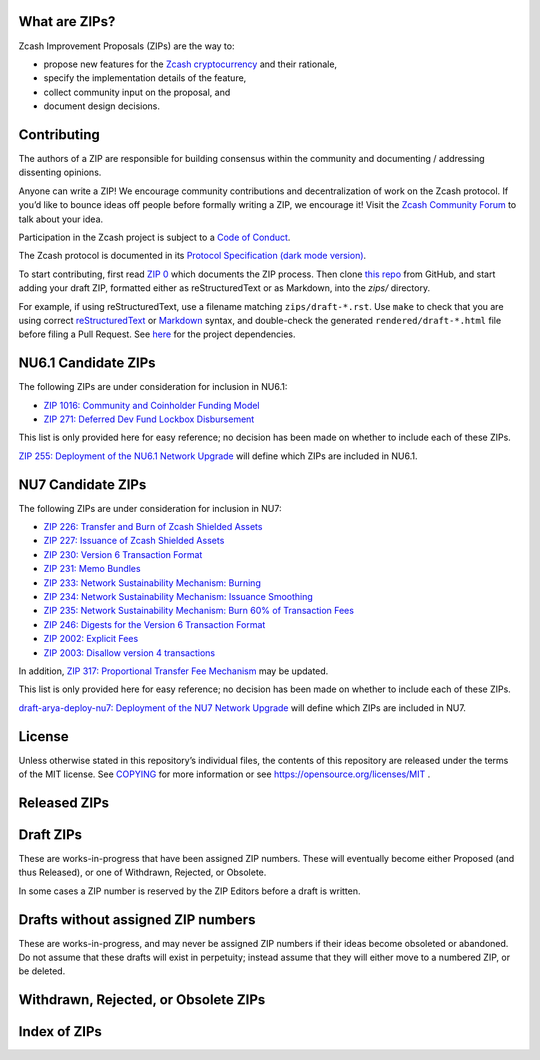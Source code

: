 .. Title: Specifications and Zcash Improvement Proposals


What are ZIPs?
--------------

Zcash Improvement Proposals (ZIPs) are the way to:

* propose new features for the `Zcash cryptocurrency <https://z.cash/>`__ and their rationale,
* specify the implementation details of the feature,
* collect community input on the proposal, and
* document design decisions.


Contributing
------------

The authors of a ZIP are responsible for building consensus within the community
and documenting / addressing dissenting opinions.

Anyone can write a ZIP! We encourage community contributions and decentralization
of work on the Zcash protocol. If you’d like to bounce ideas off people before formally
writing a ZIP, we encourage it!
Visit the `Zcash Community Forum <https://forum.zcashcommunity.com/c/community-collaboration/7>`__
to talk about your idea.

Participation in the Zcash project is subject to a `Code of
Conduct <https://github.com/zcash/zcash/blob/master/code_of_conduct.md>`__.

The Zcash protocol is documented in its
`Protocol Specification <rendered/protocol/protocol.pdf>`__
`(dark mode version) <rendered/protocol/protocol-dark.pdf>`__.

To start contributing, first read `ZIP 0 <zips/zip-0000.rst>`__ which documents the ZIP process.
Then clone `this repo <https://github.com/zcash/zips>`__ from GitHub, and start adding
your draft ZIP, formatted either as reStructuredText or as Markdown, into the `zips/` directory.

For example, if using reStructuredText, use a filename matching ``zips/draft-*.rst``.
Use ``make`` to check that you are using correct
`reStructuredText <https://docutils.sourceforge.io/rst.html>`__ or
`Markdown <https://pandoc.org/MANUAL.html#pandocs-markdown>`__ syntax,
and double-check the generated ``rendered/draft-*.html`` file before filing a Pull Request.
See `here <protocol/README.rst>`__ for the project dependencies.


NU6.1 Candidate ZIPs
--------------------

The following ZIPs are under consideration for inclusion in NU6.1:

- `ZIP 1016: Community and Coinholder Funding Model <zips/zip-1016.md>`__
- `ZIP 271: Deferred Dev Fund Lockbox Disbursement <zips/zip-0271.md>`__

This list is only provided here for easy reference; no decision has been made
on whether to include each of these ZIPs.

`ZIP 255: Deployment of the NU6.1 Network Upgrade <zips/zip-0255.md>`__ will define which
ZIPs are included in NU6.1.


NU7 Candidate ZIPs
------------------

The following ZIPs are under consideration for inclusion in NU7:

- `ZIP 226: Transfer and Burn of Zcash Shielded Assets <zips/zip-0226.rst>`__
- `ZIP 227: Issuance of Zcash Shielded Assets <zips/zip-0227.rst>`__
- `ZIP 230: Version 6 Transaction Format <zips/zip-0230.rst>`__
- `ZIP 231: Memo Bundles <zips/zip-0231.md>`__
- `ZIP 233: Network Sustainability Mechanism: Burning <zips/zip-0233.md>`__
- `ZIP 234: Network Sustainability Mechanism: Issuance Smoothing <zips/zip-0234.md>`__
- `ZIP 235: Network Sustainability Mechanism: Burn 60% of Transaction Fees <zips/zip-0235.md>`__
- `ZIP 246: Digests for the Version 6 Transaction Format <zips/zip-0246.rst>`__
- `ZIP 2002: Explicit Fees <zips/zip-2002.rst>`__
- `ZIP 2003: Disallow version 4 transactions <zips/zip-2003.rst>`__

In addition, `ZIP 317: Proportional Transfer Fee Mechanism <zips/zip-0317.rst>`__
may be updated.

This list is only provided here for easy reference; no decision has been made
on whether to include each of these ZIPs.

`draft-arya-deploy-nu7: Deployment of the NU7 Network Upgrade <zips/draft-arya-deploy-nu7.md>`__
will define which ZIPs are included in NU7.


License
-------

Unless otherwise stated in this repository’s individual files, the
contents of this repository are released under the terms of the MIT
license. See `COPYING <COPYING.rst>`__ for more information or see
https://opensource.org/licenses/MIT .

Released ZIPs
-------------

.. raw:: html

  <embed><table>
    <tr> <th>ZIP</th> <th>Title</th> <th>Status</th> </tr>
    <tr> <td>0</td> <td class="left"><a href="zips/zip-0000.rst">ZIP Process</a></td> <td>Active</td>
    <tr> <td>32</td> <td class="left"><a href="zips/zip-0032.rst">Shielded Hierarchical Deterministic Wallets</a></td> <td>Final</td>
    <tr> <td>129</td> <td class="left"><a href="zips/zip-0129.md">Zcash Transparent Multisig Setup</a></td> <td></td>
    <tr> <td>143</td> <td class="left"><a href="zips/zip-0143.rst">Transaction Signature Validation for Overwinter</a></td> <td>Final</td>
    <tr> <td>155</td> <td class="left"><a href="zips/zip-0155.rst">addrv2 message</a></td> <td>Proposed</td>
    <tr> <td>173</td> <td class="left"><a href="zips/zip-0173.rst">Bech32 Format</a></td> <td>Final</td>
    <tr> <td>200</td> <td class="left"><a href="zips/zip-0200.rst">Network Upgrade Mechanism</a></td> <td>Final</td>
    <tr> <td>201</td> <td class="left"><a href="zips/zip-0201.rst">Network Peer Management for Overwinter</a></td> <td>Final</td>
    <tr> <td>202</td> <td class="left"><a href="zips/zip-0202.rst">Version 3 Transaction Format for Overwinter</a></td> <td>Final</td>
    <tr> <td>203</td> <td class="left"><a href="zips/zip-0203.rst">Transaction Expiry</a></td> <td>Final</td>
    <tr> <td>205</td> <td class="left"><a href="zips/zip-0205.rst">Deployment of the Sapling Network Upgrade</a></td> <td>Final</td>
    <tr> <td>206</td> <td class="left"><a href="zips/zip-0206.rst">Deployment of the Blossom Network Upgrade</a></td> <td>Final</td>
    <tr> <td>207</td> <td class="left"><a href="zips/zip-0207.rst">Funding Streams</a></td> <td>[Revision 0: Canopy, Revision 1: NU6] Final</td>
    <tr> <td>208</td> <td class="left"><a href="zips/zip-0208.rst">Shorter Block Target Spacing</a></td> <td>Final</td>
    <tr> <td>209</td> <td class="left"><a href="zips/zip-0209.rst">Prohibit Negative Shielded Chain Value Pool Balances</a></td> <td>Final</td>
    <tr> <td>211</td> <td class="left"><a href="zips/zip-0211.rst">Disabling Addition of New Value to the Sprout Chain Value Pool</a></td> <td>Final</td>
    <tr> <td>212</td> <td class="left"><a href="zips/zip-0212.rst">Allow Recipient to Derive Ephemeral Secret from Note Plaintext</a></td> <td>Final</td>
    <tr> <td>213</td> <td class="left"><a href="zips/zip-0213.rst">Shielded Coinbase</a></td> <td>Final</td>
    <tr> <td>214</td> <td class="left"><a href="zips/zip-0214.rst">Consensus rules for a Zcash Development Fund</a></td> <td>[Revision 0: Canopy, Revision 1: NU6] Final, [Revision 2: NU6.1] Proposed</td>
    <tr> <td>215</td> <td class="left"><a href="zips/zip-0215.rst">Explicitly Defining and Modifying Ed25519 Validation Rules</a></td> <td>Final</td>
    <tr> <td>216</td> <td class="left"><a href="zips/zip-0216.rst">Require Canonical Jubjub Point Encodings</a></td> <td>Final</td>
    <tr> <td>221</td> <td class="left"><a href="zips/zip-0221.rst">FlyClient - Consensus-Layer Changes</a></td> <td>Final</td>
    <tr> <td>224</td> <td class="left"><a href="zips/zip-0224.rst">Orchard Shielded Protocol</a></td> <td>Final</td>
    <tr> <td>225</td> <td class="left"><a href="zips/zip-0225.rst">Version 5 Transaction Format</a></td> <td>Final</td>
    <tr> <td>236</td> <td class="left"><a href="zips/zip-0236.rst">Blocks should balance exactly</a></td> <td>Final</td>
    <tr> <td>239</td> <td class="left"><a href="zips/zip-0239.rst">Relay of Version 5 Transactions</a></td> <td>Final</td>
    <tr> <td>243</td> <td class="left"><a href="zips/zip-0243.rst">Transaction Signature Validation for Sapling</a></td> <td>Final</td>
    <tr> <td>244</td> <td class="left"><a href="zips/zip-0244.rst">Transaction Identifier Non-Malleability</a></td> <td>Final</td>
    <tr> <td>250</td> <td class="left"><a href="zips/zip-0250.rst">Deployment of the Heartwood Network Upgrade</a></td> <td>Final</td>
    <tr> <td>251</td> <td class="left"><a href="zips/zip-0251.rst">Deployment of the Canopy Network Upgrade</a></td> <td>Final</td>
    <tr> <td>252</td> <td class="left"><a href="zips/zip-0252.rst">Deployment of the NU5 Network Upgrade</a></td> <td>Final</td>
    <tr> <td>253</td> <td class="left"><a href="zips/zip-0253.md">Deployment of the NU6 Network Upgrade</a></td> <td>Final</td>
    <tr> <td>271</td> <td class="left"><a href="zips/zip-0271.md">Dev Fund Extension and One-Time Disbursement</a></td> <td>Proposed</td>
    <tr> <td>300</td> <td class="left"><a href="zips/zip-0300.rst">Cross-chain Atomic Transactions</a></td> <td>Proposed</td>
    <tr> <td>301</td> <td class="left"><a href="zips/zip-0301.rst">Zcash Stratum Protocol</a></td> <td>Active</td>
    <tr> <td>308</td> <td class="left"><a href="zips/zip-0308.rst">Sprout to Sapling Migration</a></td> <td>Active</td>
    <tr> <td>316</td> <td class="left"><a href="zips/zip-0316.rst">Unified Addresses and Unified Viewing Keys</a></td> <td>[Revision 0] Active, [Revision 1] Proposed</td>
    <tr> <td>317</td> <td class="left"><a href="zips/zip-0317.rst">Proportional Transfer Fee Mechanism</a></td> <td>Active</td>
    <tr> <td>320</td> <td class="left"><a href="zips/zip-0320.rst">Defining an Address Type to which funds can only be sent from Transparent Addresses</a></td> <td>Active</td>
    <tr> <td>321</td> <td class="left"><a href="zips/zip-0321.rst">Payment Request URIs</a></td> <td>Active</td>
    <tr> <td>401</td> <td class="left"><a href="zips/zip-0401.rst">Addressing Mempool Denial-of-Service</a></td> <td>Active</td>
    <tr> <td>1014</td> <td class="left"><a href="zips/zip-1014.rst">Establishing a Dev Fund for ECC, ZF, and Major Grants</a></td> <td>Active</td>
    <tr> <td>1015</td> <td class="left"><a href="zips/zip-1015.rst">Block Subsidy Allocation for Non-Direct Development Funding</a></td> <td>Final</td>
    <tr> <td>1016</td> <td class="left"><a href="zips/zip-1016.md">Community and Coinholder Funding Model</a></td> <td>Proposed</td>
    <tr> <td>2001</td> <td class="left"><a href="zips/zip-2001.rst">Lockbox Funding Streams</a></td> <td>Final</td>
  </table></embed>

Draft ZIPs
----------

These are works-in-progress that have been assigned ZIP numbers. These will
eventually become either Proposed (and thus Released), or one of Withdrawn,
Rejected, or Obsolete.

In some cases a ZIP number is reserved by the ZIP Editors before a draft is
written.

.. raw:: html

  <embed><table>
    <tr> <th>ZIP</th> <th>Title</th> <th>Status</th> </tr>
    <tr> <td><span class="reserved">1</span></td> <td class="left"><a class="reserved" href="zips/zip-0001.rst">Network Upgrade Policy and Scheduling</a></td> <td>Reserved</td>
    <tr> <td><span class="reserved">2</span></td> <td class="left"><a class="reserved" href="zips/zip-0002.rst">Design Considerations for Network Upgrades</a></td> <td>Reserved</td>
    <tr> <td>48</td> <td class="left"><a href="zips/zip-0048.md">Transparent Multisig Wallets</a></td> <td>Draft</td>
    <tr> <td>68</td> <td class="left"><a href="zips/zip-0068.rst">Relative lock-time using consensus-enforced sequence numbers</a></td> <td>Draft</td>
    <tr> <td><span class="reserved">76</span></td> <td class="left"><a class="reserved" href="zips/zip-0076.rst">Transaction Signature Validation before Overwinter</a></td> <td>Reserved</td>
    <tr> <td>112</td> <td class="left"><a href="zips/zip-0112.rst">CHECKSEQUENCEVERIFY</a></td> <td>Draft</td>
    <tr> <td>113</td> <td class="left"><a href="zips/zip-0113.rst">Median Time Past as endpoint for lock-time calculations</a></td> <td>Draft</td>
    <tr> <td><span class="reserved">204</span></td> <td class="left"><a class="reserved" href="zips/zip-0204.rst">Zcash P2P Network Protocol</a></td> <td>Reserved</td>
    <tr> <td><span class="reserved">217</span></td> <td class="left"><a class="reserved" href="zips/zip-0217.rst">Aggregate Signatures</a></td> <td>Reserved</td>
    <tr> <td><span class="reserved">219</span></td> <td class="left"><a class="reserved" href="zips/zip-0219.rst">Disabling Addition of New Value to the Sapling Chain Value Pool</a></td> <td>Reserved</td>
    <tr> <td>222</td> <td class="left"><a href="zips/zip-0222.rst">Transparent Zcash Extensions</a></td> <td>Draft</td>
    <tr> <td>226</td> <td class="left"><a href="zips/zip-0226.rst">Transfer and Burn of Zcash Shielded Assets</a></td> <td>Draft</td>
    <tr> <td>227</td> <td class="left"><a href="zips/zip-0227.rst">Issuance of Zcash Shielded Assets</a></td> <td>Draft</td>
    <tr> <td><span class="reserved">228</span></td> <td class="left"><a class="reserved" href="zips/zip-0228.rst">Asset Swaps for Zcash Shielded Assets</a></td> <td>Reserved</td>
    <tr> <td>230</td> <td class="left"><a href="zips/zip-0230.rst">Version 6 Transaction Format</a></td> <td>Draft</td>
    <tr> <td>231</td> <td class="left"><a href="zips/zip-0231.md">Memo Bundles</a></td> <td>Draft</td>
    <tr> <td>233</td> <td class="left"><a href="zips/zip-0233.md">Network Sustainability Mechanism: Removing Funds From Circulation</a></td> <td>Draft</td>
    <tr> <td>234</td> <td class="left"><a href="zips/zip-0234.md">Network Sustainability Mechanism: Issuance Smoothing</a></td> <td>Draft</td>
    <tr> <td>235</td> <td class="left"><a href="zips/zip-0235.md">Remove 60% of Transaction Fees From Circulation</a></td> <td>Draft</td>
    <tr> <td>245</td> <td class="left"><a href="zips/zip-0245.rst">Transaction Identifier Digests & Signature Validation for Transparent Zcash Extensions</a></td> <td>Draft</td>
    <tr> <td>246</td> <td class="left"><a href="zips/zip-0246.rst">Digests for the Version 6 Transaction Format</a></td> <td>Draft</td>
    <tr> <td>255</td> <td class="left"><a href="zips/zip-0255.md">Deployment of the NU6.1 Network Upgrade</a></td> <td>Draft</td>
    <tr> <td>302</td> <td class="left"><a href="zips/zip-0302.rst">Standardized Memo Field Format</a></td> <td>Draft</td>
    <tr> <td><span class="reserved">303</span></td> <td class="left"><a class="reserved" href="zips/zip-0303.rst">Sprout Payment Disclosure</a></td> <td>Reserved</td>
    <tr> <td>304</td> <td class="left"><a href="zips/zip-0304.rst">Sapling Address Signatures</a></td> <td>Draft</td>
    <tr> <td><span class="reserved">305</span></td> <td class="left"><a class="reserved" href="zips/zip-0305.rst">Best Practices for Hardware Wallets supporting Sapling</a></td> <td>Reserved</td>
    <tr> <td><span class="reserved">306</span></td> <td class="left"><a class="reserved" href="zips/zip-0306.rst">Security Considerations for Anchor Selection</a></td> <td>Reserved</td>
    <tr> <td>307</td> <td class="left"><a href="zips/zip-0307.rst">Light Client Protocol for Payment Detection</a></td> <td>Draft</td>
    <tr> <td><span class="reserved">309</span></td> <td class="left"><a class="reserved" href="zips/zip-0309.rst">Blind Off-chain Lightweight Transactions (BOLT)</a></td> <td>Reserved</td>
    <tr> <td>310</td> <td class="left"><a href="zips/zip-0310.rst">Security Properties of Sapling Viewing Keys</a></td> <td>Draft</td>
    <tr> <td>311</td> <td class="left"><a href="zips/zip-0311.rst">Zcash Payment Disclosures</a></td> <td>Draft</td>
    <tr> <td>312</td> <td class="left"><a href="zips/zip-0312.rst">FROST for Spend Authorization Multisignatures</a></td> <td>Draft</td>
    <tr> <td><span class="reserved">314</span></td> <td class="left"><a class="reserved" href="zips/zip-0314.rst">Privacy upgrades to the Zcash light client protocol</a></td> <td>Reserved</td>
    <tr> <td>315</td> <td class="left"><a href="zips/zip-0315.rst">Best Practices for Wallet Implementations</a></td> <td>Draft</td>
    <tr> <td><span class="reserved">318</span></td> <td class="left"><a class="reserved" href="zips/zip-0318.rst">Associated Payload Encryption</a></td> <td>Reserved</td>
    <tr> <td><span class="reserved">319</span></td> <td class="left"><a class="reserved" href="zips/zip-0319.rst">Options for Shielded Pool Retirement</a></td> <td>Reserved</td>
    <tr> <td><span class="reserved">322</span></td> <td class="left"><a class="reserved" href="zips/zip-0322.rst">Generic Signed Message Format</a></td> <td>Reserved</td>
    <tr> <td><span class="reserved">323</span></td> <td class="left"><a class="reserved" href="zips/zip-0323.rst">Specification of getblocktemplate for Zcash</a></td> <td>Reserved</td>
    <tr> <td>324</td> <td class="left"><a href="zips/zip-0324.rst">URI-Encapsulated Payments</a></td> <td>Draft</td>
    <tr> <td>325</td> <td class="left"><a href="zips/zip-0325.md">Account Metadata Keys</a></td> <td>Draft</td>
    <tr> <td><span class="reserved">332</span></td> <td class="left"><a class="reserved" href="zips/zip-0332.rst">Wallet Recovery from zcashd HD Seeds</a></td> <td>Reserved</td>
    <tr> <td><span class="reserved">339</span></td> <td class="left"><a class="reserved" href="zips/zip-0339.rst">Wallet Recovery Words</a></td> <td>Reserved</td>
    <tr> <td>400</td> <td class="left"><a href="zips/zip-0400.rst">Wallet.dat format</a></td> <td>Draft</td>
    <tr> <td><span class="reserved">402</span></td> <td class="left"><a class="reserved" href="zips/zip-0402.rst">New Wallet Database Format</a></td> <td>Reserved</td>
    <tr> <td><span class="reserved">403</span></td> <td class="left"><a class="reserved" href="zips/zip-0403.rst">Verification Behaviour of zcashd</a></td> <td>Reserved</td>
    <tr> <td><span class="reserved">416</span></td> <td class="left"><a class="reserved" href="zips/zip-0416.rst">Support for Unified Addresses in zcashd</a></td> <td>Reserved</td>
    <tr> <td>2002</td> <td class="left"><a href="zips/zip-2002.rst">Explicit Fees</a></td> <td>Draft</td>
    <tr> <td>2003</td> <td class="left"><a href="zips/zip-2003.rst">Disallow version 4 transactions</a></td> <td>Draft</td>
    <tr> <td>2004</td> <td class="left"><a href="zips/zip-2004.rst">Remove the dependency of consensus on note encryption</a></td> <td>Draft</td>
    <tr> <td>guide-markdown</td> <td class="left"><a href="zips/zip-guide-markdown.md">{Something Short and To the Point}</a></td> <td>Draft</td>
    <tr> <td>guide</td> <td class="left"><a href="zips/zip-guide.rst">{Something Short and To the Point}</a></td> <td>Draft</td>
  </table></embed>

Drafts without assigned ZIP numbers
-----------------------------------

These are works-in-progress, and may never be assigned ZIP numbers if their
ideas become obsoleted or abandoned. Do not assume that these drafts will exist
in perpetuity; instead assume that they will either move to a numbered ZIP, or
be deleted.

.. raw:: html

  <embed><table>
    <tr> <th>Title</th> </tr>
    <tr> <td class="left"><a href="zips/draft-arya-deploy-nu7.md">Deployment of the NU7 Network Upgrade</a></td>
    <tr> <td class="left"><a href="zips/draft-ecc-authenticated-reply-addrs.md">Authenticated Reply Addresses</a></td>
    <tr> <td class="left"><a href="zips/draft-ecc-onchain-accountable-voting.md">On-chain Accountable Voting</a></td>
    <tr> <td class="left"><a href="zips/draft-str4d-orchard-balance-proof.md">Air drops, Proof-of-Balance, and Stake-weighted Polling</a></td>
  </table></embed>

Withdrawn, Rejected, or Obsolete ZIPs
-------------------------------------

.. raw:: html

  <details>
  <summary>Click to show/hide</summary>
  <embed><table>
    <tr> <th>ZIP</th> <th>Title</th> <th>Status</th> </tr>
    <tr> <td><strike>210</strike></td> <td class="left"><strike><a href="zips/zip-0210.rst">Sapling Anchor Deduplication within Transactions</a></strike></td> <td>Withdrawn</td>
    <tr> <td><strike>220</strike></td> <td class="left"><strike><a href="zips/zip-0220.rst">Zcash Shielded Assets</a></strike></td> <td>Withdrawn</td>
    <tr> <td><strike>254</strike></td> <td class="left"><strike><a href="zips/zip-0254.md">Deployment of the NU7 Network Upgrade (Withdrawn)</a></strike></td> <td>Withdrawn</td>
    <tr> <td><strike>313</strike></td> <td class="left"><strike><a href="zips/zip-0313.rst">Reduce Conventional Transaction Fee to 1000 zatoshis</a></strike></td> <td>Obsolete</td>
    <tr> <td><strike>1001</strike></td> <td class="left"><strike><a href="zips/zip-1001.rst">Keep the Block Distribution as Initially Defined — 90% to Miners</a></strike></td> <td>Obsolete</td>
    <tr> <td><strike>1002</strike></td> <td class="left"><strike><a href="zips/zip-1002.rst">Opt-in Donation Feature</a></strike></td> <td>Obsolete</td>
    <tr> <td><strike>1003</strike></td> <td class="left"><strike><a href="zips/zip-1003.rst">20% Split Evenly Between the ECC and the Zcash Foundation, and a Voting System Mandate</a></strike></td> <td>Obsolete</td>
    <tr> <td><strike>1004</strike></td> <td class="left"><strike><a href="zips/zip-1004.rst">Miner-Directed Dev Fund</a></strike></td> <td>Obsolete</td>
    <tr> <td><strike>1005</strike></td> <td class="left"><strike><a href="zips/zip-1005.rst">Zcash Community Funding System</a></strike></td> <td>Obsolete</td>
    <tr> <td><strike>1006</strike></td> <td class="left"><strike><a href="zips/zip-1006.rst">Development Fund of 10% to a 2-of-3 Multisig with Community-Involved Third Entity</a></strike></td> <td>Obsolete</td>
    <tr> <td><strike>1007</strike></td> <td class="left"><strike><a href="zips/zip-1007.rst">Enforce Development Fund Commitments with a Legal Charter</a></strike></td> <td>Obsolete</td>
    <tr> <td><strike>1008</strike></td> <td class="left"><strike><a href="zips/zip-1008.rst">Fund ECC for Two More Years</a></strike></td> <td>Obsolete</td>
    <tr> <td><strike>1009</strike></td> <td class="left"><strike><a href="zips/zip-1009.rst">Five-Entity Strategic Council</a></strike></td> <td>Obsolete</td>
    <tr> <td><strike>1010</strike></td> <td class="left"><strike><a href="zips/zip-1010.rst">Compromise Dev Fund Proposal With Diverse Funding Streams</a></strike></td> <td>Obsolete</td>
    <tr> <td><strike>1011</strike></td> <td class="left"><strike><a href="zips/zip-1011.rst">Decentralize the Dev Fee</a></strike></td> <td>Obsolete</td>
    <tr> <td><strike>1012</strike></td> <td class="left"><strike><a href="zips/zip-1012.rst">Dev Fund to ECC + ZF + Major Grants</a></strike></td> <td>Obsolete</td>
    <tr> <td><strike>1013</strike></td> <td class="left"><strike><a href="zips/zip-1013.rst">Keep It Simple, Zcashers: 10% to ECC, 10% to ZF</a></strike></td> <td>Obsolete</td>
  </table></embed>
  </details>

Index of ZIPs
-------------

.. raw:: html

  <embed><table>
    <tr> <th>ZIP</th> <th>Title</th> <th>Status</th> </tr>
    <tr> <td>0</td> <td class="left"><a href="zips/zip-0000.rst">ZIP Process</a></td> <td>Active</td>
    <tr> <td><span class="reserved">1</span></td> <td class="left"><a class="reserved" href="zips/zip-0001.rst">Network Upgrade Policy and Scheduling</a></td> <td>Reserved</td>
    <tr> <td><span class="reserved">2</span></td> <td class="left"><a class="reserved" href="zips/zip-0002.rst">Design Considerations for Network Upgrades</a></td> <td>Reserved</td>
    <tr> <td>32</td> <td class="left"><a href="zips/zip-0032.rst">Shielded Hierarchical Deterministic Wallets</a></td> <td>Final</td>
    <tr> <td>48</td> <td class="left"><a href="zips/zip-0048.md">Transparent Multisig Wallets</a></td> <td>Draft</td>
    <tr> <td>68</td> <td class="left"><a href="zips/zip-0068.rst">Relative lock-time using consensus-enforced sequence numbers</a></td> <td>Draft</td>
    <tr> <td><span class="reserved">76</span></td> <td class="left"><a class="reserved" href="zips/zip-0076.rst">Transaction Signature Validation before Overwinter</a></td> <td>Reserved</td>
    <tr> <td>112</td> <td class="left"><a href="zips/zip-0112.rst">CHECKSEQUENCEVERIFY</a></td> <td>Draft</td>
    <tr> <td>113</td> <td class="left"><a href="zips/zip-0113.rst">Median Time Past as endpoint for lock-time calculations</a></td> <td>Draft</td>
    <tr> <td>129</td> <td class="left"><a href="zips/zip-0129.md">Zcash Transparent Multisig Setup</a></td> <td></td>
    <tr> <td>143</td> <td class="left"><a href="zips/zip-0143.rst">Transaction Signature Validation for Overwinter</a></td> <td>Final</td>
    <tr> <td>155</td> <td class="left"><a href="zips/zip-0155.rst">addrv2 message</a></td> <td>Proposed</td>
    <tr> <td>173</td> <td class="left"><a href="zips/zip-0173.rst">Bech32 Format</a></td> <td>Final</td>
    <tr> <td>200</td> <td class="left"><a href="zips/zip-0200.rst">Network Upgrade Mechanism</a></td> <td>Final</td>
    <tr> <td>201</td> <td class="left"><a href="zips/zip-0201.rst">Network Peer Management for Overwinter</a></td> <td>Final</td>
    <tr> <td>202</td> <td class="left"><a href="zips/zip-0202.rst">Version 3 Transaction Format for Overwinter</a></td> <td>Final</td>
    <tr> <td>203</td> <td class="left"><a href="zips/zip-0203.rst">Transaction Expiry</a></td> <td>Final</td>
    <tr> <td><span class="reserved">204</span></td> <td class="left"><a class="reserved" href="zips/zip-0204.rst">Zcash P2P Network Protocol</a></td> <td>Reserved</td>
    <tr> <td>205</td> <td class="left"><a href="zips/zip-0205.rst">Deployment of the Sapling Network Upgrade</a></td> <td>Final</td>
    <tr> <td>206</td> <td class="left"><a href="zips/zip-0206.rst">Deployment of the Blossom Network Upgrade</a></td> <td>Final</td>
    <tr> <td>207</td> <td class="left"><a href="zips/zip-0207.rst">Funding Streams</a></td> <td>[Revision 0: Canopy, Revision 1: NU6] Final</td>
    <tr> <td>208</td> <td class="left"><a href="zips/zip-0208.rst">Shorter Block Target Spacing</a></td> <td>Final</td>
    <tr> <td>209</td> <td class="left"><a href="zips/zip-0209.rst">Prohibit Negative Shielded Chain Value Pool Balances</a></td> <td>Final</td>
    <tr> <td><strike>210</strike></td> <td class="left"><strike><a href="zips/zip-0210.rst">Sapling Anchor Deduplication within Transactions</a></strike></td> <td>Withdrawn</td>
    <tr> <td>211</td> <td class="left"><a href="zips/zip-0211.rst">Disabling Addition of New Value to the Sprout Chain Value Pool</a></td> <td>Final</td>
    <tr> <td>212</td> <td class="left"><a href="zips/zip-0212.rst">Allow Recipient to Derive Ephemeral Secret from Note Plaintext</a></td> <td>Final</td>
    <tr> <td>213</td> <td class="left"><a href="zips/zip-0213.rst">Shielded Coinbase</a></td> <td>Final</td>
    <tr> <td>214</td> <td class="left"><a href="zips/zip-0214.rst">Consensus rules for a Zcash Development Fund</a></td> <td>[Revision 0: Canopy, Revision 1: NU6] Final, [Revision 2: NU6.1] Proposed</td>
    <tr> <td>215</td> <td class="left"><a href="zips/zip-0215.rst">Explicitly Defining and Modifying Ed25519 Validation Rules</a></td> <td>Final</td>
    <tr> <td>216</td> <td class="left"><a href="zips/zip-0216.rst">Require Canonical Jubjub Point Encodings</a></td> <td>Final</td>
    <tr> <td><span class="reserved">217</span></td> <td class="left"><a class="reserved" href="zips/zip-0217.rst">Aggregate Signatures</a></td> <td>Reserved</td>
    <tr> <td><span class="reserved">219</span></td> <td class="left"><a class="reserved" href="zips/zip-0219.rst">Disabling Addition of New Value to the Sapling Chain Value Pool</a></td> <td>Reserved</td>
    <tr> <td><strike>220</strike></td> <td class="left"><strike><a href="zips/zip-0220.rst">Zcash Shielded Assets</a></strike></td> <td>Withdrawn</td>
    <tr> <td>221</td> <td class="left"><a href="zips/zip-0221.rst">FlyClient - Consensus-Layer Changes</a></td> <td>Final</td>
    <tr> <td>222</td> <td class="left"><a href="zips/zip-0222.rst">Transparent Zcash Extensions</a></td> <td>Draft</td>
    <tr> <td>224</td> <td class="left"><a href="zips/zip-0224.rst">Orchard Shielded Protocol</a></td> <td>Final</td>
    <tr> <td>225</td> <td class="left"><a href="zips/zip-0225.rst">Version 5 Transaction Format</a></td> <td>Final</td>
    <tr> <td>226</td> <td class="left"><a href="zips/zip-0226.rst">Transfer and Burn of Zcash Shielded Assets</a></td> <td>Draft</td>
    <tr> <td>227</td> <td class="left"><a href="zips/zip-0227.rst">Issuance of Zcash Shielded Assets</a></td> <td>Draft</td>
    <tr> <td><span class="reserved">228</span></td> <td class="left"><a class="reserved" href="zips/zip-0228.rst">Asset Swaps for Zcash Shielded Assets</a></td> <td>Reserved</td>
    <tr> <td>230</td> <td class="left"><a href="zips/zip-0230.rst">Version 6 Transaction Format</a></td> <td>Draft</td>
    <tr> <td>231</td> <td class="left"><a href="zips/zip-0231.md">Memo Bundles</a></td> <td>Draft</td>
    <tr> <td>233</td> <td class="left"><a href="zips/zip-0233.md">Network Sustainability Mechanism: Removing Funds From Circulation</a></td> <td>Draft</td>
    <tr> <td>234</td> <td class="left"><a href="zips/zip-0234.md">Network Sustainability Mechanism: Issuance Smoothing</a></td> <td>Draft</td>
    <tr> <td>235</td> <td class="left"><a href="zips/zip-0235.md">Remove 60% of Transaction Fees From Circulation</a></td> <td>Draft</td>
    <tr> <td>236</td> <td class="left"><a href="zips/zip-0236.rst">Blocks should balance exactly</a></td> <td>Final</td>
    <tr> <td>239</td> <td class="left"><a href="zips/zip-0239.rst">Relay of Version 5 Transactions</a></td> <td>Final</td>
    <tr> <td>243</td> <td class="left"><a href="zips/zip-0243.rst">Transaction Signature Validation for Sapling</a></td> <td>Final</td>
    <tr> <td>244</td> <td class="left"><a href="zips/zip-0244.rst">Transaction Identifier Non-Malleability</a></td> <td>Final</td>
    <tr> <td>245</td> <td class="left"><a href="zips/zip-0245.rst">Transaction Identifier Digests & Signature Validation for Transparent Zcash Extensions</a></td> <td>Draft</td>
    <tr> <td>246</td> <td class="left"><a href="zips/zip-0246.rst">Digests for the Version 6 Transaction Format</a></td> <td>Draft</td>
    <tr> <td>250</td> <td class="left"><a href="zips/zip-0250.rst">Deployment of the Heartwood Network Upgrade</a></td> <td>Final</td>
    <tr> <td>251</td> <td class="left"><a href="zips/zip-0251.rst">Deployment of the Canopy Network Upgrade</a></td> <td>Final</td>
    <tr> <td>252</td> <td class="left"><a href="zips/zip-0252.rst">Deployment of the NU5 Network Upgrade</a></td> <td>Final</td>
    <tr> <td>253</td> <td class="left"><a href="zips/zip-0253.md">Deployment of the NU6 Network Upgrade</a></td> <td>Final</td>
    <tr> <td><strike>254</strike></td> <td class="left"><strike><a href="zips/zip-0254.md">Deployment of the NU7 Network Upgrade (Withdrawn)</a></strike></td> <td>Withdrawn</td>
    <tr> <td>255</td> <td class="left"><a href="zips/zip-0255.md">Deployment of the NU6.1 Network Upgrade</a></td> <td>Draft</td>
    <tr> <td>271</td> <td class="left"><a href="zips/zip-0271.md">Dev Fund Extension and One-Time Disbursement</a></td> <td>Proposed</td>
    <tr> <td>300</td> <td class="left"><a href="zips/zip-0300.rst">Cross-chain Atomic Transactions</a></td> <td>Proposed</td>
    <tr> <td>301</td> <td class="left"><a href="zips/zip-0301.rst">Zcash Stratum Protocol</a></td> <td>Active</td>
    <tr> <td>302</td> <td class="left"><a href="zips/zip-0302.rst">Standardized Memo Field Format</a></td> <td>Draft</td>
    <tr> <td><span class="reserved">303</span></td> <td class="left"><a class="reserved" href="zips/zip-0303.rst">Sprout Payment Disclosure</a></td> <td>Reserved</td>
    <tr> <td>304</td> <td class="left"><a href="zips/zip-0304.rst">Sapling Address Signatures</a></td> <td>Draft</td>
    <tr> <td><span class="reserved">305</span></td> <td class="left"><a class="reserved" href="zips/zip-0305.rst">Best Practices for Hardware Wallets supporting Sapling</a></td> <td>Reserved</td>
    <tr> <td><span class="reserved">306</span></td> <td class="left"><a class="reserved" href="zips/zip-0306.rst">Security Considerations for Anchor Selection</a></td> <td>Reserved</td>
    <tr> <td>307</td> <td class="left"><a href="zips/zip-0307.rst">Light Client Protocol for Payment Detection</a></td> <td>Draft</td>
    <tr> <td>308</td> <td class="left"><a href="zips/zip-0308.rst">Sprout to Sapling Migration</a></td> <td>Active</td>
    <tr> <td><span class="reserved">309</span></td> <td class="left"><a class="reserved" href="zips/zip-0309.rst">Blind Off-chain Lightweight Transactions (BOLT)</a></td> <td>Reserved</td>
    <tr> <td>310</td> <td class="left"><a href="zips/zip-0310.rst">Security Properties of Sapling Viewing Keys</a></td> <td>Draft</td>
    <tr> <td>311</td> <td class="left"><a href="zips/zip-0311.rst">Zcash Payment Disclosures</a></td> <td>Draft</td>
    <tr> <td>312</td> <td class="left"><a href="zips/zip-0312.rst">FROST for Spend Authorization Multisignatures</a></td> <td>Draft</td>
    <tr> <td><strike>313</strike></td> <td class="left"><strike><a href="zips/zip-0313.rst">Reduce Conventional Transaction Fee to 1000 zatoshis</a></strike></td> <td>Obsolete</td>
    <tr> <td><span class="reserved">314</span></td> <td class="left"><a class="reserved" href="zips/zip-0314.rst">Privacy upgrades to the Zcash light client protocol</a></td> <td>Reserved</td>
    <tr> <td>315</td> <td class="left"><a href="zips/zip-0315.rst">Best Practices for Wallet Implementations</a></td> <td>Draft</td>
    <tr> <td>316</td> <td class="left"><a href="zips/zip-0316.rst">Unified Addresses and Unified Viewing Keys</a></td> <td>[Revision 0] Active, [Revision 1] Proposed</td>
    <tr> <td>317</td> <td class="left"><a href="zips/zip-0317.rst">Proportional Transfer Fee Mechanism</a></td> <td>Active</td>
    <tr> <td><span class="reserved">318</span></td> <td class="left"><a class="reserved" href="zips/zip-0318.rst">Associated Payload Encryption</a></td> <td>Reserved</td>
    <tr> <td><span class="reserved">319</span></td> <td class="left"><a class="reserved" href="zips/zip-0319.rst">Options for Shielded Pool Retirement</a></td> <td>Reserved</td>
    <tr> <td>320</td> <td class="left"><a href="zips/zip-0320.rst">Defining an Address Type to which funds can only be sent from Transparent Addresses</a></td> <td>Active</td>
    <tr> <td>321</td> <td class="left"><a href="zips/zip-0321.rst">Payment Request URIs</a></td> <td>Active</td>
    <tr> <td><span class="reserved">322</span></td> <td class="left"><a class="reserved" href="zips/zip-0322.rst">Generic Signed Message Format</a></td> <td>Reserved</td>
    <tr> <td><span class="reserved">323</span></td> <td class="left"><a class="reserved" href="zips/zip-0323.rst">Specification of getblocktemplate for Zcash</a></td> <td>Reserved</td>
    <tr> <td>324</td> <td class="left"><a href="zips/zip-0324.rst">URI-Encapsulated Payments</a></td> <td>Draft</td>
    <tr> <td>325</td> <td class="left"><a href="zips/zip-0325.md">Account Metadata Keys</a></td> <td>Draft</td>
    <tr> <td><span class="reserved">332</span></td> <td class="left"><a class="reserved" href="zips/zip-0332.rst">Wallet Recovery from zcashd HD Seeds</a></td> <td>Reserved</td>
    <tr> <td><span class="reserved">339</span></td> <td class="left"><a class="reserved" href="zips/zip-0339.rst">Wallet Recovery Words</a></td> <td>Reserved</td>
    <tr> <td>400</td> <td class="left"><a href="zips/zip-0400.rst">Wallet.dat format</a></td> <td>Draft</td>
    <tr> <td>401</td> <td class="left"><a href="zips/zip-0401.rst">Addressing Mempool Denial-of-Service</a></td> <td>Active</td>
    <tr> <td><span class="reserved">402</span></td> <td class="left"><a class="reserved" href="zips/zip-0402.rst">New Wallet Database Format</a></td> <td>Reserved</td>
    <tr> <td><span class="reserved">403</span></td> <td class="left"><a class="reserved" href="zips/zip-0403.rst">Verification Behaviour of zcashd</a></td> <td>Reserved</td>
    <tr> <td><span class="reserved">416</span></td> <td class="left"><a class="reserved" href="zips/zip-0416.rst">Support for Unified Addresses in zcashd</a></td> <td>Reserved</td>
    <tr> <td><strike>1001</strike></td> <td class="left"><strike><a href="zips/zip-1001.rst">Keep the Block Distribution as Initially Defined — 90% to Miners</a></strike></td> <td>Obsolete</td>
    <tr> <td><strike>1002</strike></td> <td class="left"><strike><a href="zips/zip-1002.rst">Opt-in Donation Feature</a></strike></td> <td>Obsolete</td>
    <tr> <td><strike>1003</strike></td> <td class="left"><strike><a href="zips/zip-1003.rst">20% Split Evenly Between the ECC and the Zcash Foundation, and a Voting System Mandate</a></strike></td> <td>Obsolete</td>
    <tr> <td><strike>1004</strike></td> <td class="left"><strike><a href="zips/zip-1004.rst">Miner-Directed Dev Fund</a></strike></td> <td>Obsolete</td>
    <tr> <td><strike>1005</strike></td> <td class="left"><strike><a href="zips/zip-1005.rst">Zcash Community Funding System</a></strike></td> <td>Obsolete</td>
    <tr> <td><strike>1006</strike></td> <td class="left"><strike><a href="zips/zip-1006.rst">Development Fund of 10% to a 2-of-3 Multisig with Community-Involved Third Entity</a></strike></td> <td>Obsolete</td>
    <tr> <td><strike>1007</strike></td> <td class="left"><strike><a href="zips/zip-1007.rst">Enforce Development Fund Commitments with a Legal Charter</a></strike></td> <td>Obsolete</td>
    <tr> <td><strike>1008</strike></td> <td class="left"><strike><a href="zips/zip-1008.rst">Fund ECC for Two More Years</a></strike></td> <td>Obsolete</td>
    <tr> <td><strike>1009</strike></td> <td class="left"><strike><a href="zips/zip-1009.rst">Five-Entity Strategic Council</a></strike></td> <td>Obsolete</td>
    <tr> <td><strike>1010</strike></td> <td class="left"><strike><a href="zips/zip-1010.rst">Compromise Dev Fund Proposal With Diverse Funding Streams</a></strike></td> <td>Obsolete</td>
    <tr> <td><strike>1011</strike></td> <td class="left"><strike><a href="zips/zip-1011.rst">Decentralize the Dev Fee</a></strike></td> <td>Obsolete</td>
    <tr> <td><strike>1012</strike></td> <td class="left"><strike><a href="zips/zip-1012.rst">Dev Fund to ECC + ZF + Major Grants</a></strike></td> <td>Obsolete</td>
    <tr> <td><strike>1013</strike></td> <td class="left"><strike><a href="zips/zip-1013.rst">Keep It Simple, Zcashers: 10% to ECC, 10% to ZF</a></strike></td> <td>Obsolete</td>
    <tr> <td>1014</td> <td class="left"><a href="zips/zip-1014.rst">Establishing a Dev Fund for ECC, ZF, and Major Grants</a></td> <td>Active</td>
    <tr> <td>1015</td> <td class="left"><a href="zips/zip-1015.rst">Block Subsidy Allocation for Non-Direct Development Funding</a></td> <td>Final</td>
    <tr> <td>1016</td> <td class="left"><a href="zips/zip-1016.md">Community and Coinholder Funding Model</a></td> <td>Proposed</td>
    <tr> <td>2001</td> <td class="left"><a href="zips/zip-2001.rst">Lockbox Funding Streams</a></td> <td>Final</td>
    <tr> <td>2002</td> <td class="left"><a href="zips/zip-2002.rst">Explicit Fees</a></td> <td>Draft</td>
    <tr> <td>2003</td> <td class="left"><a href="zips/zip-2003.rst">Disallow version 4 transactions</a></td> <td>Draft</td>
    <tr> <td>2004</td> <td class="left"><a href="zips/zip-2004.rst">Remove the dependency of consensus on note encryption</a></td> <td>Draft</td>
    <tr> <td>guide-markdown</td> <td class="left"><a href="zips/zip-guide-markdown.md">{Something Short and To the Point}</a></td> <td>Draft</td>
    <tr> <td>guide</td> <td class="left"><a href="zips/zip-guide.rst">{Something Short and To the Point}</a></td> <td>Draft</td>
  </table></embed>
